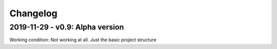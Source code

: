 =========
Changelog
=========

2019-11-29 - v0.9: Alpha version
================================
Working condition: Not working at all. Just the basic project structure

